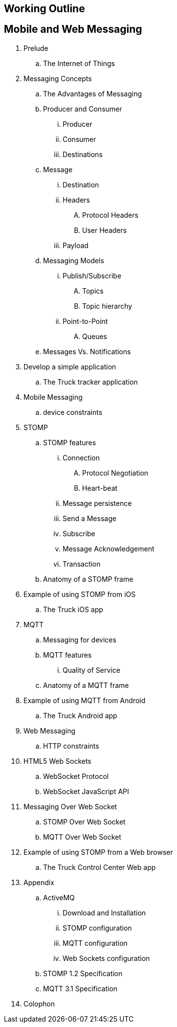 == Working Outline

== Mobile and Web Messaging

. Prelude
.. The Internet of Things
. Messaging Concepts
.. The Advantages of Messaging
.. Producer and Consumer
... Producer
... Consumer
... Destinations
.. Message
... Destination
... Headers
.... Protocol Headers
.... User Headers
... Payload
.. Messaging Models
... Publish/Subscribe
.... Topics
.... Topic hierarchy
... Point-to-Point
.... Queues
.. Messages Vs. Notifications
. Develop a simple application
.. The Truck tracker application
. Mobile Messaging
.. device constraints
. STOMP
.. STOMP features
... Connection
.... Protocol Negotiation
.... Heart-beat
... Message persistence
... Send a Message
... Subscribe
... Message Acknowledgement
... Transaction
.. Anatomy of a STOMP frame
. Example of using STOMP from iOS
.. The Truck iOS app
. MQTT
.. Messaging for devices
.. MQTT features
... Quality of Service
.. Anatomy of a MQTT frame
. Example of using MQTT from Android
.. The Truck Android app
. Web Messaging
.. HTTP constraints
. HTML5 Web Sockets
.. WebSocket Protocol
.. WebSocket JavaScript API
. Messaging Over Web Socket
.. STOMP Over Web Socket
.. MQTT Over Web Socket
. Example of using STOMP from a Web browser
.. The Truck Control Center Web app
. Appendix
.. ActiveMQ
... Download and Installation
... STOMP configuration
... MQTT configuration
... Web Sockets configuration
.. STOMP 1.2 Specification
.. MQTT 3.1 Specification
. Colophon
